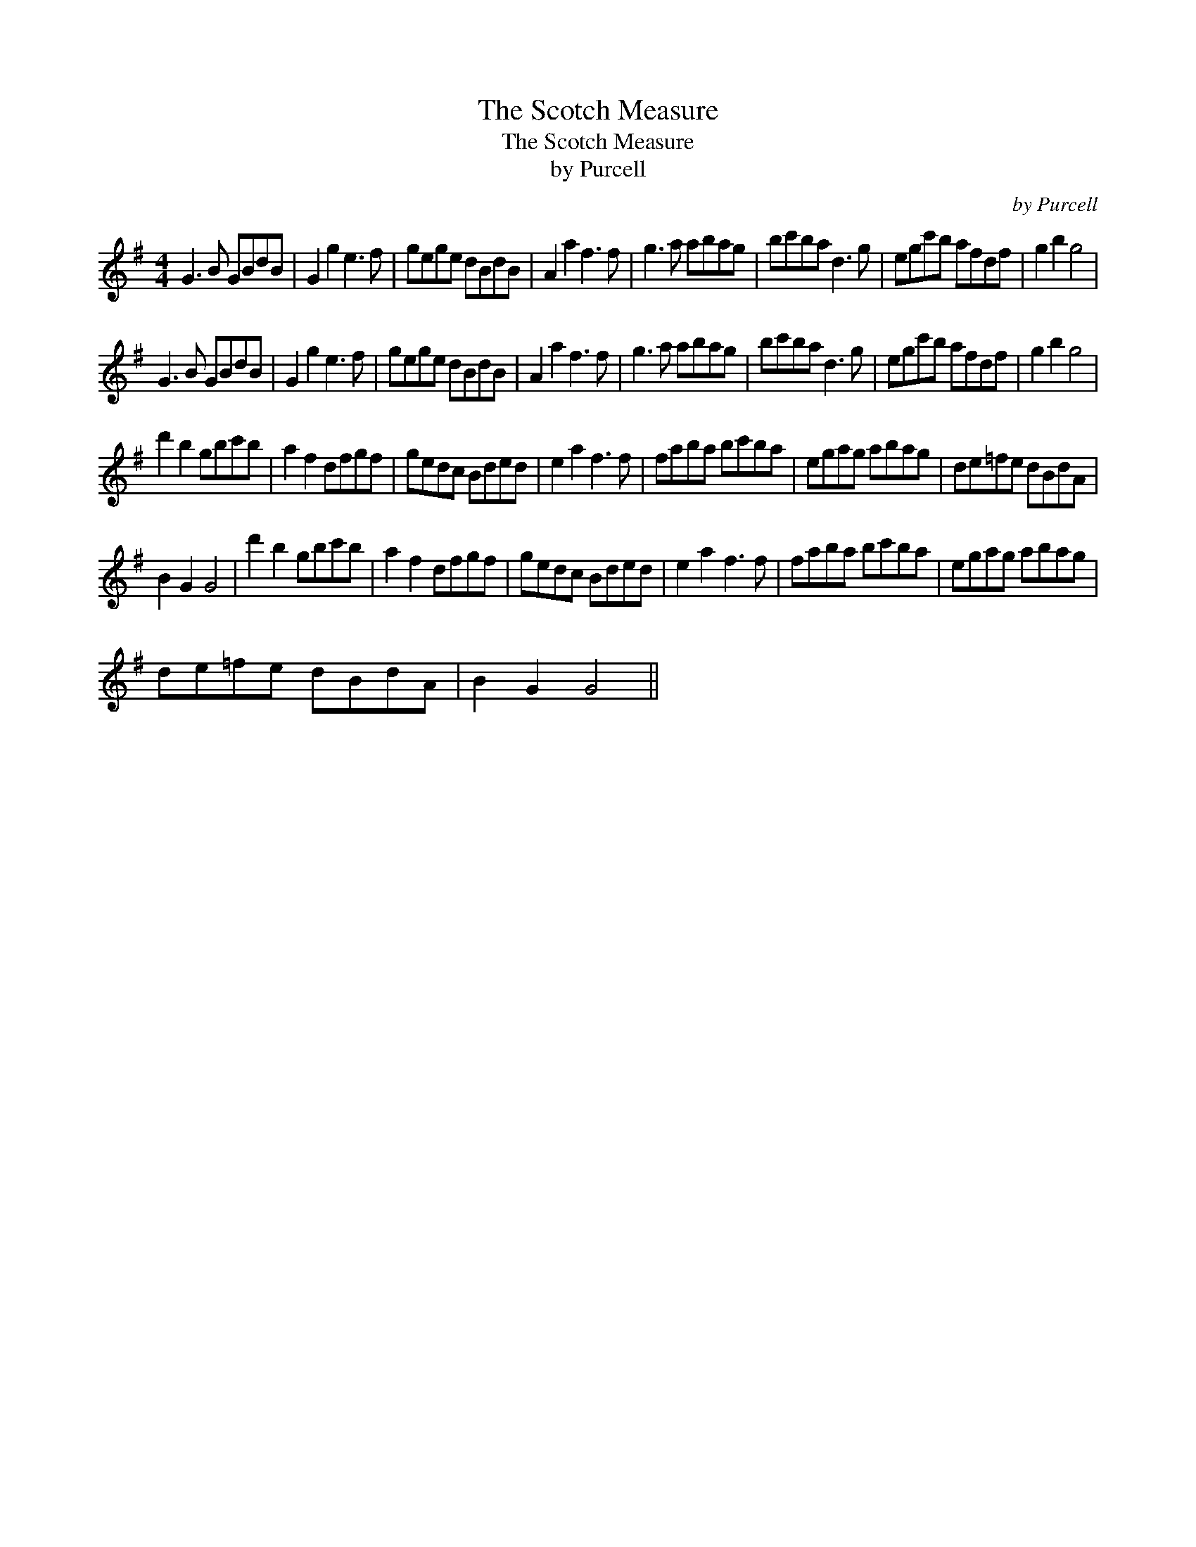 X:1
T:The Scotch Measure
T:The Scotch Measure
T:by Purcell
C:by Purcell
L:1/8
M:4/4
K:G
V:1 treble 
V:1
 G3 B GBdB | G2 g2 e3 f | gege dBdB | A2 a2 f3 f | g3 a abag | bc'ba d3 g | egc'b afdf | g2 b2 g4 | %8
 G3 B GBdB | G2 g2 e3 f | gege dBdB | A2 a2 f3 f | g3 a abag | bc'ba d3 g | egc'b afdf | g2 b2 g4 | %16
 d'2 b2 gbc'b | a2 f2 dfgf | gedc Bded | e2 a2 f3 f | faba bc'ba | egag abag | de=fe dBdA | %23
 B2 G2 G4 | d'2 b2 gbc'b | a2 f2 dfgf | gedc Bded | e2 a2 f3 f | faba bc'ba | egag abag | %30
 de=fe dBdA | B2 G2 G4 || %32

